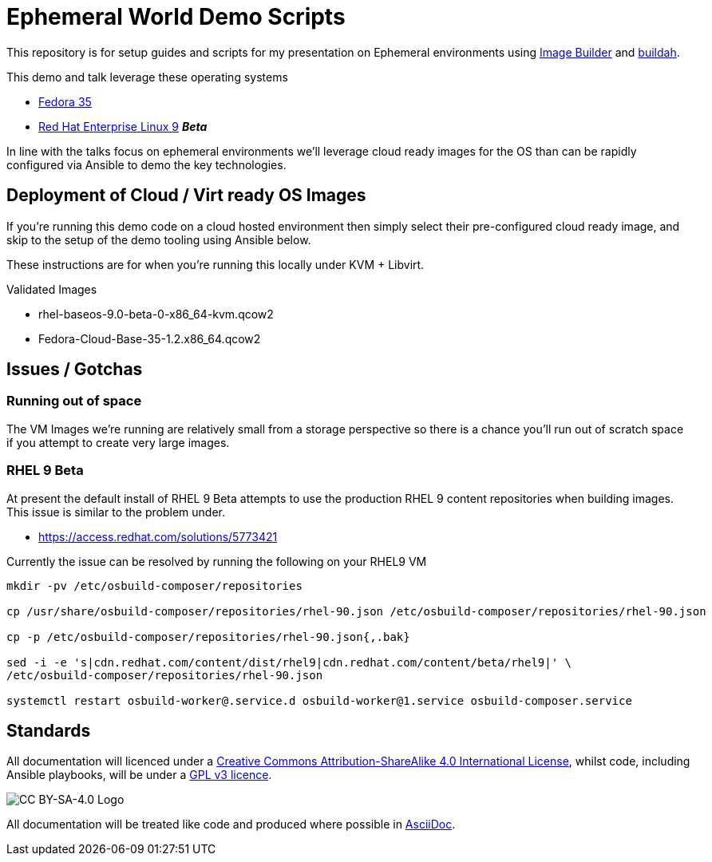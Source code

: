 = Ephemeral World Demo Scripts

This repository is for setup guides and scripts for my presentation on
Ephemeral environments using https://www.osbuild.org/[Image Builder] and https://buildah.io/[buildah].

This demo and talk leverage these operating systems

* https://fedoraproject.org[Fedora 35]
* https://redhat.com[Red Hat Enterprise Linux 9] *_Beta_*

In line with the talks focus on ephemeral environments we'll leverage cloud ready
images for the OS than can be rapidly configured via Ansible to demo the
key technologies.

== Deployment of Cloud / Virt ready OS Images

If you're running this demo code on a cloud hosted environment then simply select their pre-configured
cloud ready image, and skip to the setup of the demo tooling using Ansible below.

These instructions are for when you're running this locally under KVM + Libvirt.

Validated Images

* rhel-baseos-9.0-beta-0-x86_64-kvm.qcow2 
* Fedora-Cloud-Base-35-1.2.x86_64.qcow2 




== Issues / Gotchas

=== Running out of space
The VM Images we're running are relatively small from a storage perspective so there is a chance
you'll run out of scratch space if you attempt to create very large images.


=== RHEL 9 Beta
At present the default install of RHEL 9 Beta attempts to use the production RHEL 9 content
repositories when building images. This issue is similar to the problem under.

* https://access.redhat.com/solutions/5773421

Currently the issue can be resolved by running the following on your RHEL9 VM

[source,bash]
----
mkdir -pv /etc/osbuild-composer/repositories

cp /usr/share/osbuild-composer/repositories/rhel-90.json /etc/osbuild-composer/repositories/rhel-90.json

cp -p /etc/osbuild-composer/repositories/rhel-90.json{,.bak}

sed -i -e 's|cdn.redhat.com/content/dist/rhel9|cdn.redhat.com/content/beta/rhel9|' \
/etc/osbuild-composer/repositories/rhel-90.json

systemctl restart osbuild-worker@.service.d osbuild-worker@1.service osbuild-composer.service
----


== Standards

All documentation will licenced under a http://creativecommons.org/licenses/by-sa/4.0/[Creative Commons Attribution-ShareAlike 4.0 International License],
whilst code, including Ansible playbooks, will be under a link:LICENSE[GPL v3 licence].

image::https://licensebuttons.net/l/by-sa/4.0/88x31.png[CC BY-SA-4.0 Logo]

All documentation will be treated like code and produced where possible in https://docs.asciidoctor.org/asciidoc/latest[AsciiDoc].
